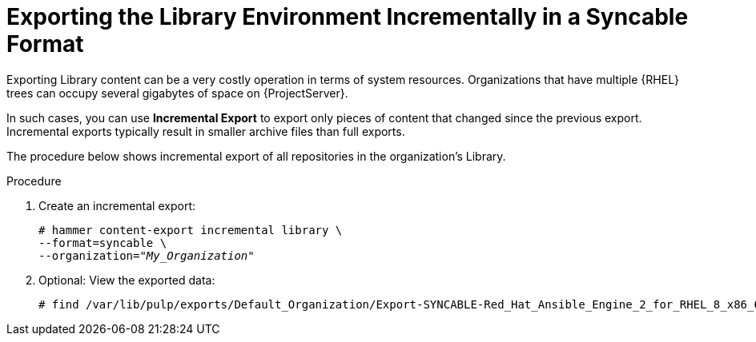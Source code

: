 [id="Exporting_the_Library_Environment_Incrementally_in_a_Syncable_Format_{context}"]
= Exporting the Library Environment Incrementally in a Syncable Format

Exporting Library content can be a very costly operation in terms of system resources.
ifdef::orcharhino[]
The size of the exported Library depends on the number of products.
endif::[]
Organizations that have multiple {RHEL} trees can occupy several gigabytes of space on {ProjectServer}.

In such cases, you can use *Incremental Export* to export only pieces of content that changed since the previous export.
Incremental exports typically result in smaller archive files than full exports.

The procedure below shows incremental export of all repositories in the organization's Library.

.Procedure
. Create an incremental export:
+
[options="nowrap" subs="+quotes"]
----
# hammer content-export incremental library \
--format=syncable \
--organization="_My_Organization_"
----
. Optional: View the exported data:
+
[options="nowrap" subs="+quotes"]
----
# find /var/lib/pulp/exports/Default_Organization/Export-SYNCABLE-Red_Hat_Ansible_Engine_2_for_RHEL_8_x86_64_RPMs-1/2.0/2023-03-09T10-55-48-05-00/ -name "*.rpm"
----
